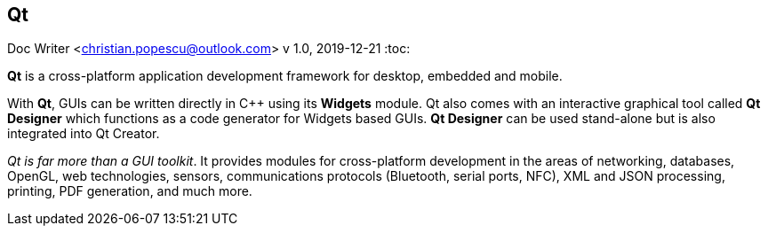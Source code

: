 == Qt
Doc Writer <christian.popescu@outlook.com>
v 1.0, 2019-12-21
:toc:

*Qt* is a cross-platform application development framework for desktop, embedded and mobile.

With *Qt*, GUIs can be written directly in C++ using its *Widgets* module. Qt also comes with an interactive graphical tool called *Qt Designer* which functions as a code generator for Widgets based GUIs.
*Qt Designer* can be used stand-alone but is also integrated into Qt Creator.

[blue]_Qt is far more than a GUI toolkit_. It provides modules for cross-platform development in the areas of networking, databases, OpenGL, web technologies, sensors, communications protocols (Bluetooth, serial ports, NFC), XML and JSON processing, printing, PDF generation, and much more.